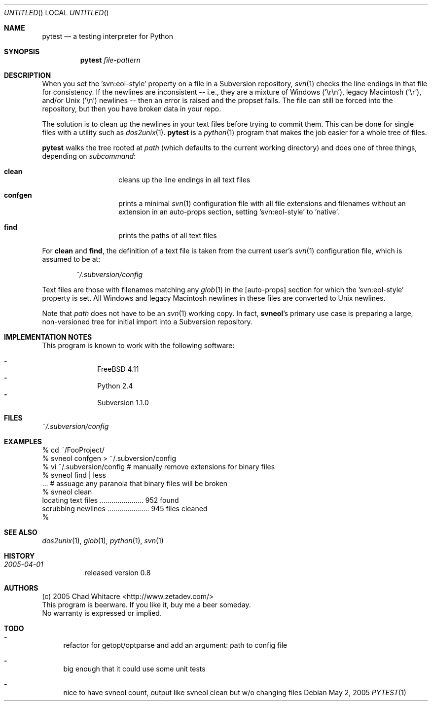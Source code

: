.Dd May 2, 2005
.Os
.Dt PYTEST 1 LOCAL
.\"
.\"
.\"
.\"
.\"
.Sh NAME
.Nm pytest
.Nd a testing interpreter for Python
.\"
.\"
.\"
.\"
.\"
.Sh SYNOPSIS
.Nm
.Ar file-pattern
.\"
.\"
.\"
.\"
.\"
.Sh DESCRIPTION
When you set the 'svn:eol-style' property on a file in a Subversion repository,
.Xr svn 1
checks the line endings in that file for consistency. If the newlines are
inconsistent -- i.e., they are a mixture of Windows ('\er\en'), legacy Macintosh
('\er'), and/or Unix ('\en') newlines -- then an error is raised and the propset
fails. The file can still be forced into the repository, but then you have
broken data in your repo.

The solution is to clean up the newlines in your text files before trying to
commit them. This can be done for single files with a utility such as
.Xr dos2unix 1 .
.Nm
is a
.Xr python 1
program that makes the job easier for a whole tree of files.

.Nm
walks the tree rooted at
.Ar path
(which defaults to the current working directory) and does one of three things,
depending on
.Ar subcommand :
.Bl -hang -offset indent
.\"
.\"
.It Nm clean
cleans up the line endings in all text files
.\"
.\"
.It Nm confgen
prints a minimal
.Xr svn 1
configuration file with all file extensions and filenames without an extension
in an auto-props section, setting 'svn:eol-style' to 'native'.
.\"
.\"
.It Nm find
prints the paths of all text files
.El
.Pp

For
.Nm clean
and
.Nm find ,
the definition of a text file
is taken from the current user's
.Xr svn 1
configuration file, which is assumed to be at:
.\"
.\"
.Bd -literal -offset indent
.Pa ~/.subversion/config
.Ed
.Pp

Text files are those with filenames matching any
.Xr glob 1
in the [auto-props]
section for which the 'svn:eol-style' property is set. All Windows and legacy
Macintosh newlines in these files are converted to Unix newlines.

Note that
.Ar path
does not have to be an
.Xr svn 1
working copy. In fact,
.Nm svneol Ns 's
primary use case is preparing a large, non-versioned tree for initial import
into a Subversion repository.
.\"
.\"
.\"
.\"
.\"
.Sh IMPLEMENTATION NOTES
This program is known to work with the following software:
.Pp
.Bl -dash -offset indent -compact
.It
FreeBSD 4.11
.It
Python 2.4
.It
Subversion 1.1.0
.El
.\"
.\"
.\"
.\"
.\"
.Sh FILES
.Bd -literal
.Pa ~/.subversion/config
.Ed
.\"
.\"
.\"
.\"
.\"
.Sh EXAMPLES
.Bd -literal
% cd ~/FooProject/
% svneol confgen > ~/.subversion/config
% vi ~/.subversion/config # manually remove extensions for binary files
% svneol find | less
\&... # assuage any paranoia that binary files will be broken
% svneol clean
locating text files ...................... 952 found
scrubbing newlines ..................... 945 files cleaned
%
.Ed
.\"
.\"
.\"
.\"
.\"
.Sh SEE ALSO
.Xr dos2unix 1 ,
.Xr glob 1 ,
.Xr python 1 ,
.Xr svn 1
.\"
.\"
.\"
.\"
.\"
.Sh HISTORY
.Bl -hang
.It Em 2005-04-01
released version 0.8
.El
.\"
.\"
.\"
.\"
.\"
.Sh AUTHORS
.Bl -item -compact
.It
(c) 2005 Chad Whitacre <http://www.zetadev.com/>
.It
This program is beerware. If you like it, buy me a beer someday.
.It
No warranty is expressed or implied.
.El
.\"
.\"
.\"
.\"
.\"
.Sh TODO
.Bl -dash
.It
refactor for getopt/optparse and add an argument: path to config file
.It
big enough that it could use some unit tests
.It
nice to have svneol count, output like svneol clean but w/o changing files
.El
